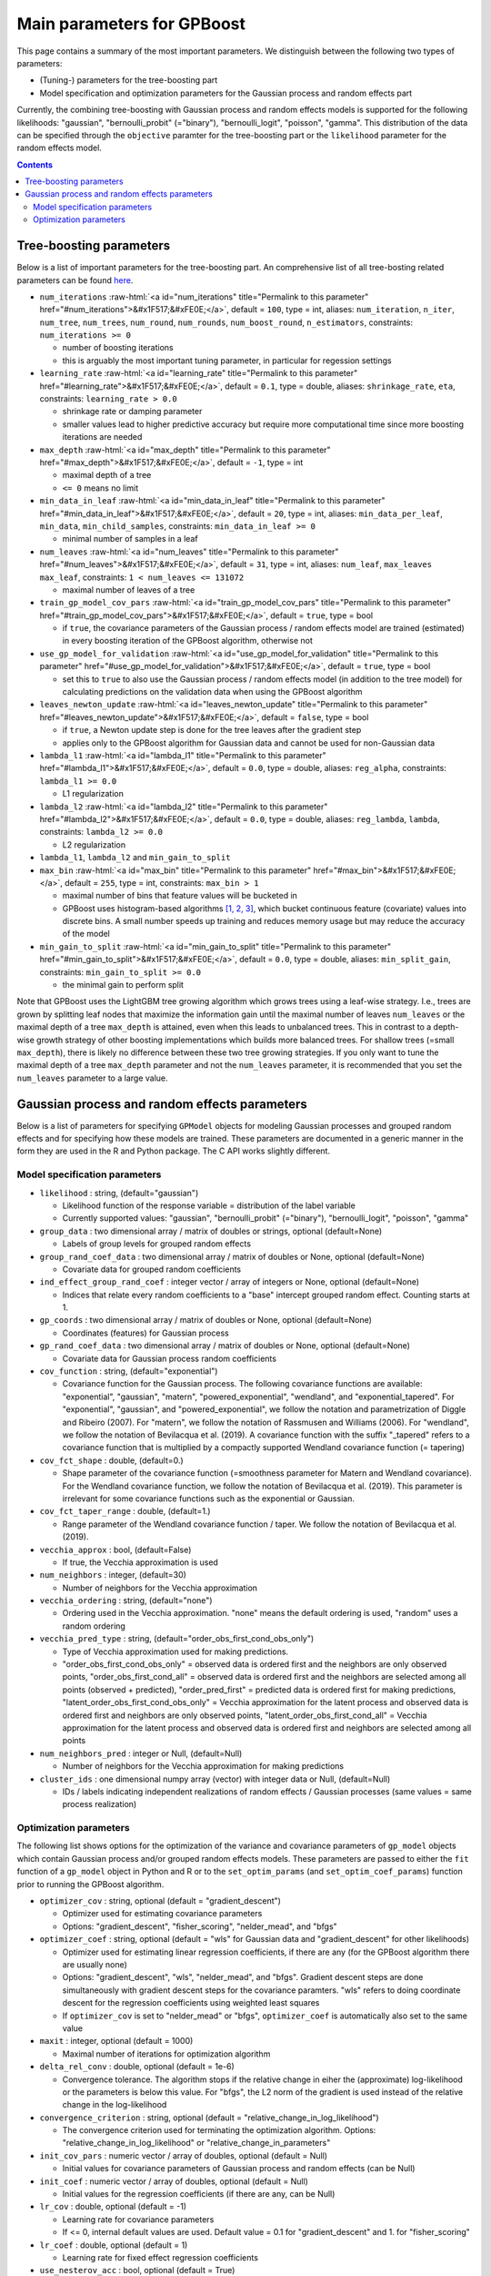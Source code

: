 .. role:: raw-html(raw)
    :format: html

Main parameters for GPBoost
===========================

This page contains a summary of the most important parameters. We distinguish between the following two types of parameters:

- (Tuning-) parameters for the tree-boosting part 
- Model specification and optimization parameters for the Gaussian process and random effects part

Currently, the combining tree-boosting with Gaussian process and random effects models is supported for the following likelihoods: "gaussian", "bernoulli_probit" (="binary"), "bernoulli_logit", "poisson", "gamma". This distribution of the data can be specified through the ``objective`` paramter for the tree-boosting part or the ``likelihood`` parameter for the random effects model.

.. contents:: **Contents**
    :depth: 2
    :local:
    :backlinks: none

Tree-boosting parameters
~~~~~~~~~~~~~~~~~~~~~~~~

Below is a list of important parameters for the tree-boosting part. An comprehensive list of all tree-bosting related parameters can be found `here <https://github.com/fabsig/GPBoost/blob/master/docs/Parameters.rst>`_.

-  ``num_iterations`` :raw-html:`<a id="num_iterations" title="Permalink to this parameter" href="#num_iterations">&#x1F517;&#xFE0E;</a>`, default = ``100``, type = int, aliases: ``num_iteration``, ``n_iter``, ``num_tree``, ``num_trees``, ``num_round``, ``num_rounds``, ``num_boost_round``, ``n_estimators``, constraints: ``num_iterations >= 0``

   -  number of boosting iterations

   -  this is arguably the most important tuning parameter, in particular for regession settings

-  ``learning_rate`` :raw-html:`<a id="learning_rate" title="Permalink to this parameter" href="#learning_rate">&#x1F517;&#xFE0E;</a>`, default = ``0.1``, type = double, aliases: ``shrinkage_rate``, ``eta``, constraints: ``learning_rate > 0.0``

   -  shrinkage rate or damping parameter

   -  smaller values lead to higher predictive accuracy but require more computational time since more boosting iterations are needed

-  ``max_depth`` :raw-html:`<a id="max_depth" title="Permalink to this parameter" href="#max_depth">&#x1F517;&#xFE0E;</a>`, default = ``-1``, type = int

   -  maximal depth of a tree

   -  ``<= 0`` means no limit

-  ``min_data_in_leaf`` :raw-html:`<a id="min_data_in_leaf" title="Permalink to this parameter" href="#min_data_in_leaf">&#x1F517;&#xFE0E;</a>`, default = ``20``, type = int, aliases: ``min_data_per_leaf``, ``min_data``, ``min_child_samples``, constraints: ``min_data_in_leaf >= 0``

   -  minimal number of samples in a leaf

-  ``num_leaves`` :raw-html:`<a id="num_leaves" title="Permalink to this parameter" href="#num_leaves">&#x1F517;&#xFE0E;</a>`, default = ``31``, type = int, aliases: ``num_leaf``, ``max_leaves`` ``max_leaf``, constraints: ``1 < num_leaves <= 131072``

   -  maximal number of leaves of a tree

-  ``train_gp_model_cov_pars`` :raw-html:`<a id="train_gp_model_cov_pars" title="Permalink to this parameter" href="#train_gp_model_cov_pars">&#x1F517;&#xFE0E;</a>`, default = ``true``, type = bool

   -  if ``true``, the covariance parameters of the Gaussian process / random effects model are trained (estimated) in every boosting iteration of the GPBoost algorithm, otherwise not

-  ``use_gp_model_for_validation`` :raw-html:`<a id="use_gp_model_for_validation" title="Permalink to this parameter" href="#use_gp_model_for_validation">&#x1F517;&#xFE0E;</a>`, default = ``true``, type = bool

   -  set this to ``true`` to also use the Gaussian process / random effects model (in addition to the tree model) for calculating predictions on the validation data when using the GPBoost algorithm

-  ``leaves_newton_update`` :raw-html:`<a id="leaves_newton_update" title="Permalink to this parameter" href="#leaves_newton_update">&#x1F517;&#xFE0E;</a>`, default = ``false``, type = bool

   -  if ``true``, a Newton update step is done for the tree leaves after the gradient step

   -  applies only to the GPBoost algorithm for Gaussian data and cannot be used for non-Gaussian data

-  ``lambda_l1`` :raw-html:`<a id="lambda_l1" title="Permalink to this parameter" href="#lambda_l1">&#x1F517;&#xFE0E;</a>`, default = ``0.0``, type = double, aliases: ``reg_alpha``, constraints: ``lambda_l1 >= 0.0``

   -  L1 regularization

-  ``lambda_l2`` :raw-html:`<a id="lambda_l2" title="Permalink to this parameter" href="#lambda_l2">&#x1F517;&#xFE0E;</a>`, default = ``0.0``, type = double, aliases: ``reg_lambda``, ``lambda``, constraints: ``lambda_l2 >= 0.0``

   -  L2 regularization

-  ``lambda_l1``, ``lambda_l2`` and ``min_gain_to_split``

-  ``max_bin`` :raw-html:`<a id="max_bin" title="Permalink to this parameter" href="#max_bin">&#x1F517;&#xFE0E;</a>`, default = ``255``, type = int, constraints: ``max_bin > 1``

   -  maximal number of bins that feature values will be bucketed in

   -  GPBoost uses histogram-based algorithms `[1, 2, 3] <#references>`__, which bucket continuous feature (covariate) values into discrete bins. A small number speeds up training and reduces memory usage but may reduce the accuracy of the model

-  ``min_gain_to_split`` :raw-html:`<a id="min_gain_to_split" title="Permalink to this parameter" href="#min_gain_to_split">&#x1F517;&#xFE0E;</a>`, default = ``0.0``, type = double, aliases: ``min_split_gain``, constraints: ``min_gain_to_split >= 0.0``

   -  the minimal gain to perform split

Note that GPBoost uses the LightGBM tree growing algorithm which grows trees using a leaf-wise strategy. I.e., trees are grown by splitting leaf nodes that maximize the information gain until the maximal number of leaves ``num_leaves`` or the maximal depth of a tree ``max_depth`` is attained, even when this leads to unbalanced trees. This in contrast to a depth-wise growth strategy of other boosting implementations which builds more balanced trees. For shallow trees (=small ``max_depth``), there is likely no difference between these two tree growing strategies. If you only want to tune the maximal depth of a tree ``max_depth`` parameter and not the ``num_leaves`` parameter, it is recommended that you set the ``num_leaves`` parameter to a large value.

..
    Categorical features
    --------------------

    The tree building algorithm of GPBoost (i.e. the LightGBM tree building algorithm) can use categorical features directly (without one-hot encoding). It is common to represent categorical features with one-hot encoding, but this approach is suboptimal for tree learners. Particularly for high-cardinality categorical features, a tree built on one-hot features tends to be unbalanced and needs to grow very deep to achieve good accuracy.

    Instead of one-hot encoding, the optimal solution is to split on a categorical feature by partitioning its categories into 2 subsets. If the feature has ``k`` categories, there are ``2^(k-1) - 1`` possible partitions.
    But there is an efficient solution for regression trees `Fisher (1958) <http://www.csiss.org/SPACE/workshops/2004/SAC/files/fisher.pdf>`_. It needs about ``O(k * log(k))`` to find the optimal partition.
    The basic idea is to sort the categories according to the training objective at each split.

    For further details on using categorical features, please refer to the ``categorical_feature`` `parameter <./Parameters.rst#categorical_feature>`__.


Gaussian process and random effects parameters
~~~~~~~~~~~~~~~~~~~~~~~~~~~~~~~~~~~~~~~~~~~~~~

Below is a list of parameters for specifying ``GPModel`` objects for modeling Gaussian processes and grouped random effects
and for specifying how these models are trained. These parameters are documented in a generic manner in the form they are
used in the R and Python package. The C API works slightly different.

Model specification parameters
------------------------------

-  ``likelihood`` : string, (default="gaussian")

   -  Likelihood function of the response variable = distribution of the label variable

   -  Currently supported values: "gaussian", "bernoulli_probit" (="binary"), "bernoulli_logit", "poisson", "gamma"

-  ``group_data`` : two dimensional array / matrix of doubles or strings, optional (default=None)

   -  Labels of group levels for grouped random effects

-  ``group_rand_coef_data`` : two dimensional array / matrix of doubles or None, optional (default=None)

   -  Covariate data for grouped random coefficients

-  ``ind_effect_group_rand_coef`` : integer vector / array of integers or None, optional (default=None)

   -  Indices that relate every random coefficients to a "base" intercept grouped random effect. Counting starts at 1.

-  ``gp_coords`` : two dimensional array / matrix of doubles or None, optional (default=None)

   -  Coordinates (features) for Gaussian process

-  ``gp_rand_coef_data`` : two dimensional array / matrix of doubles or None, optional (default=None)

   -  Covariate data for Gaussian process random coefficients

-  ``cov_function`` : string, (default="exponential")

   -  Covariance function for the Gaussian process. The following covariance functions are available: "exponential", "gaussian", "matern", "powered_exponential", "wendland", and "exponential_tapered". For "exponential", "gaussian", and "powered_exponential", we follow the notation and parametrization of Diggle and Ribeiro (2007). For "matern", we follow the notation of Rassmusen and Williams (2006). For "wendland", we follow the notation of Bevilacqua et al. (2019). A covariance function with the suffix "_tapered" refers to a covariance function that is multiplied by a compactly supported Wendland covariance function (= tapering)

-  ``cov_fct_shape`` : double, (default=0.)

   -  Shape parameter of the covariance function (=smoothness parameter for Matern and Wendland covariance). For the Wendland covariance function, we follow the notation of Bevilacqua et al. (2019). This parameter is irrelevant for some covariance functions such as the exponential or Gaussian.

-  ``cov_fct_taper_range`` : double, (default=1.)

   -  Range parameter of the Wendland covariance function / taper. We follow the notation of Bevilacqua et al. (2019).

-  ``vecchia_approx`` : bool, (default=False)

   -  If true, the Vecchia approximation is used

-  ``num_neighbors`` : integer, (default=30)

   -  Number of neighbors for the Vecchia approximation

-  ``vecchia_ordering`` : string, (default="none")

   -  Ordering used in the Vecchia approximation. "none" means the default ordering is used, "random" uses a random ordering

-  ``vecchia_pred_type`` : string, (default="order_obs_first_cond_obs_only")

   -  Type of Vecchia approximation used for making predictions.

   -  "order_obs_first_cond_obs_only" = observed data is ordered first and the neighbors are only observed points, "order_obs_first_cond_all" = observed data is ordered first and the neighbors are selected among all points (observed + predicted), "order_pred_first" = predicted data is ordered first for making predictions, "latent_order_obs_first_cond_obs_only" = Vecchia approximation for the latent process and observed data is ordered first and neighbors are only observed points, "latent_order_obs_first_cond_all" = Vecchia approximation for the latent process and observed data is ordered first and neighbors are selected among all points

-  ``num_neighbors_pred`` : integer or Null, (default=Null)

   -  Number of neighbors for the Vecchia approximation for making predictions

-  ``cluster_ids`` : one dimensional numpy array (vector) with integer data or Null, (default=Null)

   -  IDs / labels indicating independent realizations of random effects / Gaussian processes (same values = same process realization)


Optimization parameters
-----------------------

The following list shows options for the optimization of the variance and covariance parameters of ``gp_model`` objects
which contain Gaussian process and/or grouped random effects models. These parameters are passed to either the ``fit``
function of a ``gp_model`` object in Python and R or to the ``set_optim_params`` (and ``set_optim_coef_params``) function
prior to running the GPBoost algorithm.

-  ``optimizer_cov`` : string, optional (default = "gradient_descent")

   -  Optimizer used for estimating covariance parameters

   -  Options: "gradient_descent", "fisher_scoring", "nelder_mead", and "bfgs"

-  ``optimizer_coef`` : string, optional (default = "wls" for Gaussian data and "gradient_descent" for other likelihoods)

   -  Optimizer used for estimating linear regression coefficients, if there are any (for the GPBoost algorithm there are usually none)

   -  Options: "gradient_descent", "wls", "nelder_mead", and "bfgs". Gradient descent steps are done simultaneously with gradient descent steps for the covariance paramters. "wls" refers to doing coordinate descent for the regression coefficients using weighted least squares

   - If ``optimizer_cov`` is set to "nelder_mead" or "bfgs", ``optimizer_coef`` is automatically also set to the same value

-  ``maxit`` : integer, optional (default = 1000)

   -  Maximal number of iterations for optimization algorithm

-  ``delta_rel_conv`` : double, optional (default = 1e-6)

   -  Convergence tolerance. The algorithm stops if the relative change in eiher the (approximate) log-likelihood or the parameters is below this value. For "bfgs", the L2 norm of the gradient is used instead of the relative change in the log-likelihood

-  ``convergence_criterion`` : string, optional (default = "relative_change_in_log_likelihood")

   -  The convergence criterion used for terminating the optimization algorithm. Options: "relative_change_in_log_likelihood" or "relative_change_in_parameters"

-  ``init_cov_pars`` : numeric vector / array of doubles, optional (default = Null)

   -  Initial values for covariance parameters of Gaussian process and random effects (can be Null)

-  ``init_coef`` : numeric vector / array of doubles, optional (default = Null)

   -  Initial values for the regression coefficients (if there are any, can be Null)

-  ``lr_cov`` : double, optional (default = -1)

   -  Learning rate for covariance parameters
   
   - If <= 0, internal default values are used. Default value = 0.1 for "gradient_descent" and 1. for "fisher_scoring"

-  ``lr_coef`` : double, optional (default = 1)

   -  Learning rate for fixed effect regression coefficients

-  ``use_nesterov_acc`` : bool, optional (default = True)

   -  If True Nesterov acceleration is used (only for gradient descent)

-  ``acc_rate_cov`` : double, optional (default = 0.5)

   -  Acceleration rate for covariance parameters for Nesterov acceleration

-  ``acc_rate_coef`` : double, optional (default = 0.5)

   -  Acceleration rate for coefficients for Nesterov acceleration

-  ``momentum_offset`` : integer, optional (default = 2)

   -  Number of iterations for which no mometum is applied in the beginning

-  ``trace`` : bool, optional (default = False)

   -  If True, information on the progress of the parameter optimization is printed.

-  ``std_dev`` : bool, optional (default = False)

   -  If True, (asymptotic) standard deviations are calculated for the covariance parameters
